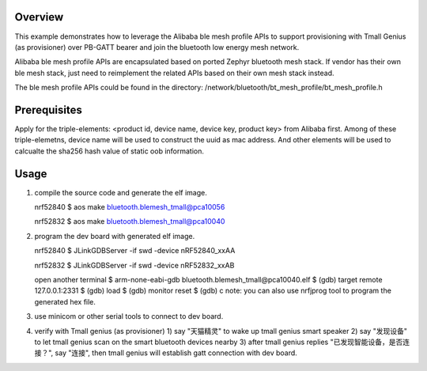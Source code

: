 Overview
********

This example demonstrates how to leverage the Alibaba ble mesh
profile APIs to support provisioning with Tmall Genius (as provisioner)
over PB-GATT bearer and join the bluetooth low energy mesh network.

Alibaba ble mesh profile APIs are encapsulated based on ported Zephyr
bluetooth mesh stack. If vendor has their own ble mesh stack, just need to
reimplement the related APIs based on their own mesh stack instead.

The ble mesh profile APIs could be found in the directory:
/network/bluetooth/bt_mesh_profile/bt_mesh_profile.h

Prerequisites
*************

Apply for the triple-elements: <product id, device name, device key, product key>
from Alibaba first. Among of these triple-elemetns, device name will be used to
construct the uuid as mac address. And other elements will be used to calcualte
the sha256 hash value of static oob information.

Usage
*****

1. compile the source code and generate the elf image.

   nrf52840
   $ aos make bluetooth.blemesh_tmall@pca10056

   nrf52832
   $ aos make bluetooth.blemesh_tmall@pca10040

2. program the dev board with generated elf image.

   nrf52840
   $ JLinkGDBServer -if swd -device nRF52840_xxAA

   nrf52832
   $ JLinkGDBServer -if swd -device nRF52832_xxAB

   open another terminal
   $ arm-none-eabi-gdb bluetooth.blemesh_tmall\@pca10040.elf
   $ (gdb) target remote 127.0.0.1:2331
   $ (gdb) load
   $ (gdb) monitor reset
   $ (gdb) c
   note: you can also use nrfjprog tool to program the generated hex file.

3. use minicom or other serial tools to connect to dev board.

4. verify with Tmall genius (as provisioner)
   1) say "天猫精灵" to wake up tmall genius smart speaker
   2) say "发现设备" to let tmall genius scan on the smart bluetooth devices nearby
   3) after tmall genius replies "已发现智能设备，是否连接？", say "连接", then tmall genius will establish gatt connection with dev board.


